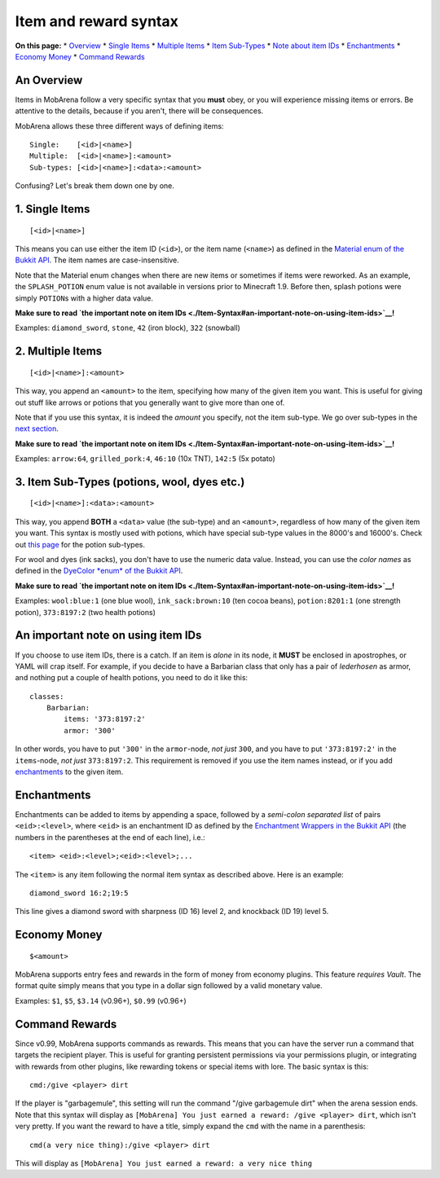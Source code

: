 ######################
Item and reward syntax
######################

**On this page:** \* `Overview <./Item-and-Reward-Syntax#an-overview>`__
\* `Single Items <./Item-and-Reward-Syntax#1-single-items>`__ \*
`Multiple Items <./Item-and-Reward-Syntax#2-multiple-items>`__ \* `Item
Sub-Types <./Item-and-Reward-Syntax#3-item-sub-types-potions-wool-dyes-etc>`__
\* `Note about item
IDs <./Item-and-Reward-Syntax#an-important-note-on-using-item-ids>`__ \*
`Enchantments <./Item-and-Reward-Syntax#enchantments>`__ \* `Economy
Money <./Item-and-Reward-Syntax#economy-money>`__ \* `Command
Rewards <./Item-and-Reward-Syntax#command-rewards>`__

An Overview
~~~~~~~~~~~

Items in MobArena follow a very specific syntax that you **must** obey,
or you will experience missing items or errors. Be attentive to the
details, because if you aren't, there will be consequences.

MobArena allows these three different ways of defining items:

::

    Single:    [<id>|<name>]
    Multiple:  [<id>|<name>]:<amount>
    Sub-types: [<id>|<name>]:<data>:<amount>

Confusing? Let's break them down one by one.

1. Single Items
~~~~~~~~~~~~~~~

::

    [<id>|<name>]

This means you can use either the item ID (``<id>``), or the item name
(``<name>``) as defined in the `Material enum of the Bukkit
API <https://hub.spigotmc.org/javadocs/bukkit/org/bukkit/Material.html>`__.
The item names are case-insensitive.

Note that the Material enum changes when there are new items or
sometimes if items were reworked. As an example, the ``SPLASH_POTION``
enum value is not available in versions prior to Minecraft 1.9. Before
then, splash potions were simply ``POTION``\ s with a higher data value.

**Make sure to read `the important note on item
IDs <./Item-Syntax#an-important-note-on-using-item-ids>`__!**

Examples: ``diamond_sword``, ``stone``, ``42`` (iron block), ``322``
(snowball)

2. Multiple Items
~~~~~~~~~~~~~~~~~

::

    [<id>|<name>]:<amount>

This way, you append an ``<amount>`` to the item, specifying how many of
the given item you want. This is useful for giving out stuff like arrows
or potions that you generally want to give more than one of.

Note that if you use this syntax, it is indeed the *amount* you specify,
not the item sub-type. We go over sub-types in the `next
section <./Item-Syntax#3-item-sub-types-potions-wool-dyes-etc>`__.

**Make sure to read `the important note on item
IDs <./Item-Syntax#an-important-note-on-using-item-ids>`__!**

Examples: ``arrow:64``, ``grilled_pork:4``, ``46:10`` (10x TNT),
``142:5`` (5x potato)

3. Item Sub-Types (potions, wool, dyes etc.)
~~~~~~~~~~~~~~~~~~~~~~~~~~~~~~~~~~~~~~~~~~~~

::

    [<id>|<name>]:<data>:<amount>

This way, you append **BOTH** a ``<data>`` value (the sub-type) and an
``<amount>``, regardless of how many of the given item you want. This
syntax is mostly used with potions, which have special sub-type values
in the 8000's and 16000's. Check out `this
page <http://www.minecraftwiki.net/wiki/Potions#Primary_potions>`__ for
the potion sub-types.

For wool and dyes (ink sacks), you don't have to use the numeric data
value. Instead, you can use the *color names* as defined in the
`DyeColor *enum* of the Bukkit
API <http://jd.bukkit.org/rb/apidocs/src-html/org/bukkit/DyeColor.html#line.10>`__.

**Make sure to read `the important note on item
IDs <./Item-Syntax#an-important-note-on-using-item-ids>`__!**

Examples: ``wool:blue:1`` (one blue wool), ``ink_sack:brown:10`` (ten
cocoa beans), ``potion:8201:1`` (one strength potion), ``373:8197:2``
(two health potions)

An important note on using item IDs
~~~~~~~~~~~~~~~~~~~~~~~~~~~~~~~~~~~

If you choose to use item IDs, there is a catch. If an item is *alone*
in its node, it **MUST** be enclosed in apostrophes, or YAML will crap
itself. For example, if you decide to have a Barbarian class that only
has a pair of *lederhosen* as armor, and nothing put a couple of health
potions, you need to do it like this:

::

    classes:
        Barbarian:
            items: '373:8197:2'
            armor: '300'

In other words, you have to put ``'300'`` in the ``armor``-node, *not
just* ``300``, and you have to put ``'373:8197:2'`` in the
``items``-node, *not just* ``373:8197:2``. This requirement is removed
if you use the item names instead, or if you add
`enchantments <./Item-Syntax#enchantments>`__ to the given item.

Enchantments
~~~~~~~~~~~~

Enchantments can be added to items by appending a space, followed by a
*semi-colon separated list* of pairs ``<eid>:<level>``, where ``<eid>``
is an enchantment ID as defined by the `Enchantment Wrappers in the
Bukkit
API <http://jd.bukkit.org/rb/apidocs/src-html/org/bukkit/enchantments/Enchantment.html#line.12>`__
(the numbers in the parentheses at the end of each line), i.e.:

::

    <item> <eid>:<level>;<eid>:<level>;...

The ``<item>`` is any item following the normal item syntax as described
above. Here is an example:

::

    diamond_sword 16:2;19:5

This line gives a diamond sword with sharpness (ID 16) level 2, and
knockback (ID 19) level 5.

Economy Money
~~~~~~~~~~~~~

::

    $<amount>

MobArena supports entry fees and rewards in the form of money from
economy plugins. This feature *requires Vault*. The format quite simply
means that you type in a dollar sign followed by a valid monetary value.

Examples: ``$1``, ``$5``, ``$3.14`` (v0.96+), ``$0.99`` (v0.96+)

Command Rewards
~~~~~~~~~~~~~~~

Since v0.99, MobArena supports commands as rewards. This means that you
can have the server run a command that targets the recipient player.
This is useful for granting persistent permissions via your permissions
plugin, or integrating with rewards from other plugins, like rewarding
tokens or special items with lore. The basic syntax is this:

::

    cmd:/give <player> dirt

If the player is "garbagemule", this setting will run the command "/give
garbagemule dirt" when the arena session ends. Note that this syntax
will display as
``[MobArena] You just earned a reward: /give <player> dirt``, which
isn't very pretty. If you want the reward to have a title, simply expand
the ``cmd`` with the name in a parenthesis:

::

    cmd(a very nice thing):/give <player> dirt

This will display as
``[MobArena] You just earned a reward: a very nice thing``
